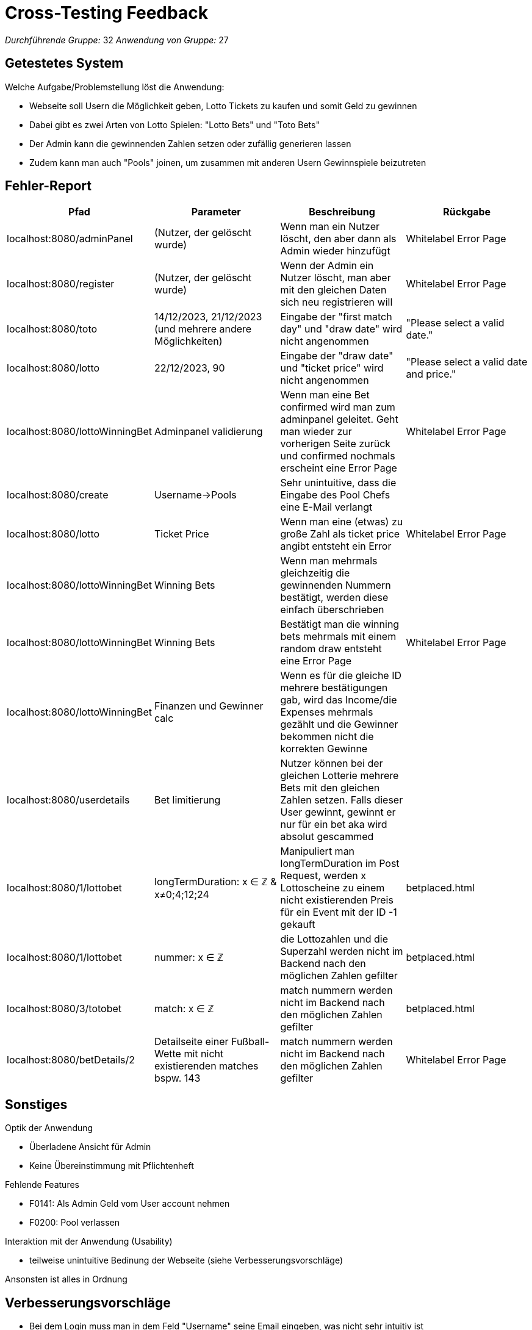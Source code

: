 = Cross-Testing Feedback

__Durchführende Gruppe:__ 32
__Anwendung von Gruppe:__ 27

== Getestetes System
Welche Aufgabe/Problemstellung löst die Anwendung:

* Webseite soll Usern die Möglichkeit geben, Lotto Tickets zu kaufen und somit Geld zu gewinnen
* Dabei gibt es zwei Arten von Lotto Spielen: "Lotto Bets" und "Toto Bets"
* Der Admin kann die gewinnenden Zahlen setzen oder zufällig generieren lassen
* Zudem kann man auch "Pools" joinen, um zusammen mit anderen Usern Gewinnspiele beizutreten

== Fehler-Report
// See http://asciidoctor.org/docs/user-manual/#tables
[options="header"]
|===
|Pfad |Parameter |Beschreibung |Rückgabe
| localhost:8080/adminPanel | (Nutzer, der gelöscht wurde) | Wenn man ein Nutzer löscht, den aber dann als Admin wieder hinzufügt  | Whitelabel Error Page
| localhost:8080/register | (Nutzer, der gelöscht wurde) | Wenn der Admin ein Nutzer löscht, man aber mit den gleichen Daten sich neu registrieren will | Whitelabel Error Page
| localhost:8080/toto | 14/12/2023, 21/12/2023 (und mehrere andere Möglichkeiten) | Eingabe der "first match day" und "draw date" wird nicht angenommen | "Please select a valid date." 
| localhost:8080/lotto | 22/12/2023, 90 | Eingabe der "draw date" und "ticket price" wird nicht angenommen | "Please select a valid date and price."
| localhost:8080/lottoWinningBet | Adminpanel validierung| Wenn man eine Bet confirmed wird man zum adminpanel geleitet. Geht man wieder zur vorherigen Seite zurück und confirmed nochmals erscheint eine Error Page | Whitelabel Error Page
| localhost:8080/create | Username->Pools | Sehr unintuitive, dass die Eingabe des Pool Chefs eine E-Mail verlangt |  
| localhost:8080/lotto | Ticket Price | Wenn man eine (etwas) zu große Zahl als ticket price angibt entsteht ein Error | Whitelabel Error Page
| localhost:8080/lottoWinningBet | Winning Bets | Wenn man mehrmals gleichzeitig die gewinnenden Nummern bestätigt, werden diese einfach überschrieben | 
| localhost:8080/lottoWinningBet | Winning Bets | Bestätigt man die winning bets mehrmals mit einem random draw entsteht eine Error Page | Whitelabel Error Page 
| localhost:8080/lottoWinningBet | Finanzen und Gewinner calc | Wenn es für die gleiche ID mehrere bestätigungen gab, wird das Income/die Expenses mehrmals gezählt und die Gewinner bekommen nicht die korrekten Gewinne | 
| localhost:8080/userdetails | Bet limitierung | Nutzer können bei der gleichen Lotterie mehrere Bets mit den gleichen Zahlen setzen. Falls dieser User gewinnt, gewinnt er nur für ein bet aka wird absolut gescammed |
| localhost:8080/1/lottobet | longTermDuration: x ∈ ℤ & x≠0;4;12;24 | Manipuliert man longTermDuration im Post Request, werden x Lottoscheine zu einem nicht existierenden Preis für ein Event mit der ID -1 gekauft | betplaced.html 
| localhost:8080/1/lottobet | nummer: x ∈ ℤ | die Lottozahlen und die Superzahl werden nicht im Backend nach den möglichen Zahlen gefilter | betplaced.html 
| localhost:8080/3/totobet | match: x ∈ ℤ | match nummern werden nicht im Backend nach den möglichen Zahlen gefilter | betplaced.html 
| localhost:8080/betDetails/2 | Detailseite einer Fußball-Wette mit nicht existierenden matches bspw. 143 | match nummern werden nicht im Backend nach den möglichen Zahlen gefilter | Whitelabel Error Page 


|===

== Sonstiges

Optik der Anwendung

    * Überladene Ansicht für Admin
    * Keine Übereinstimmung mit Pflichtenheft

Fehlende Features

    * F0141: Als Admin Geld vom User account nehmen
    * F0200: Pool verlassen

Interaktion mit der Anwendung (Usability)

    * teilweise unintuitive Bedinung der Webseite (siehe Verbesserungsvorschläge)

Ansonsten ist alles in Ordnung

== Verbesserungsvorschläge

* Bei dem Login muss man in dem Feld "Username" seine Email eingeben, was nicht sehr intuitiv ist
* Bei der Pool Erstellung muss man auch die Email bei "Pool Chef" angeben - vielleicht das Label anpassen, damit man weiß, die Email einzugeben
* Es wäre schön wenn man sich als Nutzer die existierenden Pools schon anschauen könnte, und nur das Passwort eingeben müsste - ansonsten wird irgendwie impliziert, dass die User die Infos von dem Admin selbst bekommen müssen
